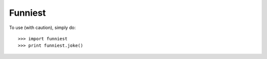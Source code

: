 Funniest
--------

To use (with caution), simply do::

    >>> import funniest
    >>> print funniest.joke()